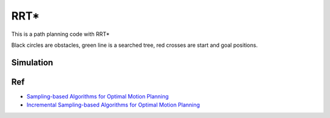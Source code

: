 RRT\*
~~~~~

.. figure:: https://github.com/AtsushiSakai/PythonRoboticsGifs/raw/master/PathPlanning/RRTstar/animation.gif

This is a path planning code with RRT\*

Black circles are obstacles, green line is a searched tree, red crosses are start and goal positions.

Simulation
^^^^^^^^^^

.. image:: rrt/rrt_star/rrt_star_1_0.png
   :width: 600px


Ref
^^^
-  `Sampling-based Algorithms for Optimal Motion Planning <https://arxiv.org/pdf/1105.1186.pdf>`__
-  `Incremental Sampling-based Algorithms for Optimal Motion Planning <https://arxiv.org/abs/1005.0416>`__

